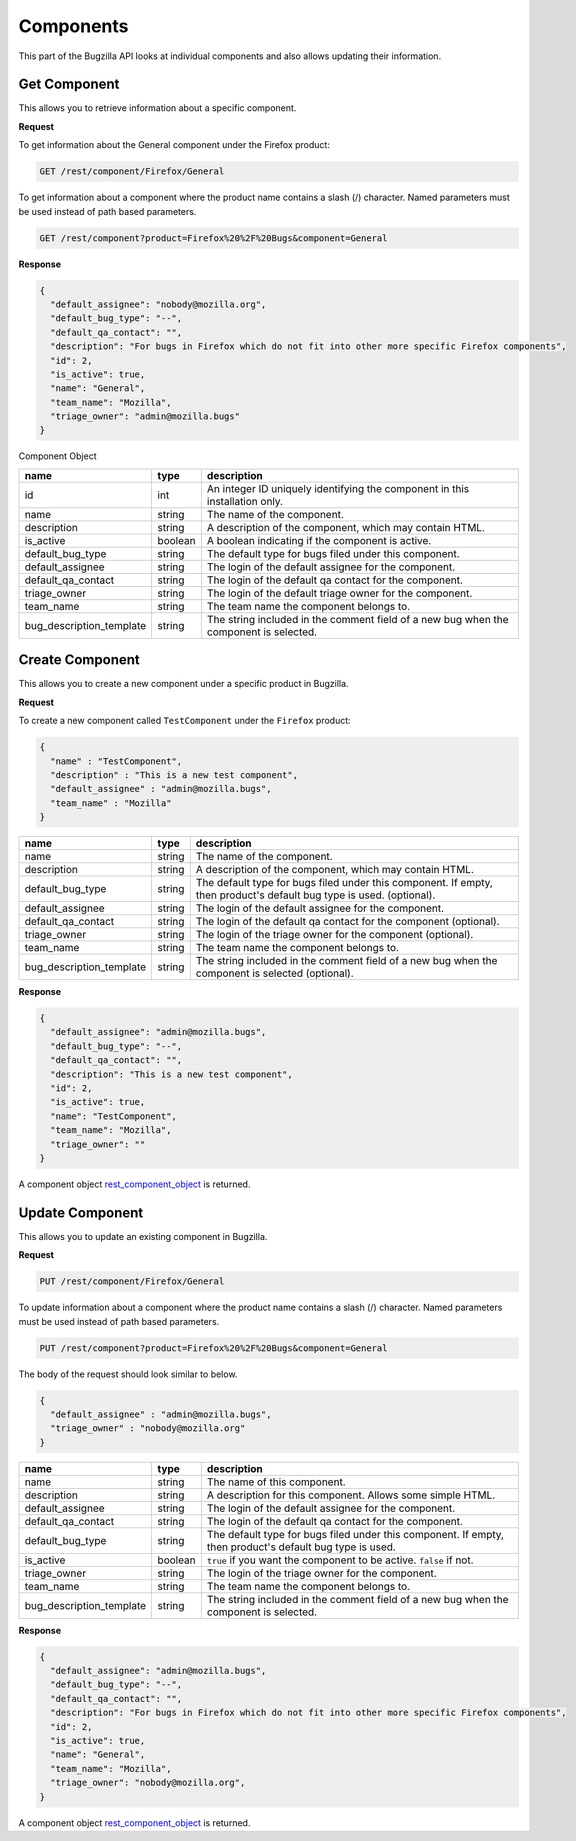 Components
==========

This part of the Bugzilla API looks at individual components and also allows updating their information.

.. _rest_get_component:

Get Component
-------------

This allows you to retrieve information about a specific component.

**Request**

To get information about the General component under the Firefox product:

.. code-block:: text

   GET /rest/component/Firefox/General

To get information about a component where the product name contains a slash (/) character.
Named parameters must be used instead of path based parameters.

.. code-block:: text

   GET /rest/component?product=Firefox%20%2F%20Bugs&component=General

**Response**

.. code-block:: js

   {
     "default_assignee": "nobody@mozilla.org",
     "default_bug_type": "--",
     "default_qa_contact": "",
     "description": "For bugs in Firefox which do not fit into other more specific Firefox components",
     "id": 2,
     "is_active": true,
     "name": "General",
     "team_name": "Mozilla",
     "triage_owner": "admin@mozilla.bugs"
   }

.. _rest_component_object:

Component Object

========================  =======  ========================================================
name                      type     description
========================  =======  ========================================================
id                        int      An integer ID uniquely identifying the component in
                                   this installation only.
name                      string   The name of the component.
description               string   A description of the component, which may contain HTML.
is_active                 boolean  A boolean indicating if the component is active.
default_bug_type          string   The default type for bugs filed under this component.
default_assignee          string   The login of the default assignee for the component.
default_qa_contact        string   The login of the default qa contact for the component.
triage_owner              string   The login of the default triage owner for the component.
team_name                 string   The team name the component belongs to.
bug_description_template  string   The string included in the comment field of a new bug
                                   when the component is selected.
========================  =======  ========================================================

.. _rest_component_create:

Create Component
----------------

This allows you to create a new component under a specific product in Bugzilla.

**Request**

To create a new component called ``TestComponent`` under the ``Firefox`` product:

.. code-block:: text

  {
    "name" : "TestComponent",
    "description" : "This is a new test component",
    "default_assignee" : "admin@mozilla.bugs",
    "team_name" : "Mozilla"
  }

========================  ======  =================================================================
name                      type    description
========================  ======  =================================================================
name                      string  The name of the component.
description               string  A description of the component, which may contain HTML.
default_bug_type          string  The default type for bugs filed under this component.
                                  If empty, then product's default bug type is used. (optional).
default_assignee          string  The login of the default assignee for the component.
default_qa_contact        string  The login of the default qa contact for the component (optional).
triage_owner              string  The login of the triage owner for the component (optional).
team_name                 string  The team name the component belongs to.
bug_description_template  string  The string included in the comment field of a new bug
                                  when the component is selected (optional).
========================  ======  =================================================================

**Response**

.. code-block:: js

   {
     "default_assignee": "admin@mozilla.bugs",
     "default_bug_type": "--",
     "default_qa_contact": "",
     "description": "This is a new test component",
     "id": 2,
     "is_active": true,
     "name": "TestComponent",
     "team_name": "Mozilla",
     "triage_owner": ""
   }

A component object `rest_component_object`_ is returned.

.. _rest_component_update:

Update Component
----------------

This allows you to update an existing component in Bugzilla.

**Request**

.. code-block:: text

   PUT /rest/component/Firefox/General

To update information about a component where the product name contains a slash (/) character.
Named parameters must be used instead of path based parameters.

.. code-block:: text

   PUT /rest/component?product=Firefox%20%2F%20Bugs&component=General

The body of the request should look similar to below.

.. code-block:: js

   {
     "default_assignee" : "admin@mozilla.bugs",
     "triage_owner" : "nobody@mozilla.org"
   }

========================  =======  ======================================================
name                      type     description
========================  =======  ======================================================
name                      string   The name of this component.
description               string   A description for this component. Allows some simple
                                   HTML.
default_assignee          string   The login of the default assignee for the component.
default_qa_contact        string   The login of the default qa contact for the component.
default_bug_type          string   The default type for bugs filed under this component.
                                   If empty, then product's default bug type is used.
is_active                 boolean  ``true`` if you want the component to be active.
                                   ``false`` if not.
triage_owner              string   The login of the triage owner for the component.
team_name                 string   The team name the component belongs to.
bug_description_template  string   The string included in the comment field of a new bug
                                   when the component is selected.
========================  =======  ======================================================

**Response**

.. code-block:: js

   {
     "default_assignee": "admin@mozilla.bugs",
     "default_bug_type": "--",
     "default_qa_contact": "",
     "description": "For bugs in Firefox which do not fit into other more specific Firefox components",
     "id": 2,
     "is_active": true,
     "name": "General",
     "team_name": "Mozilla",
     "triage_owner": "nobody@mozilla.org",
   }

A component object `rest_component_object`_ is returned.
